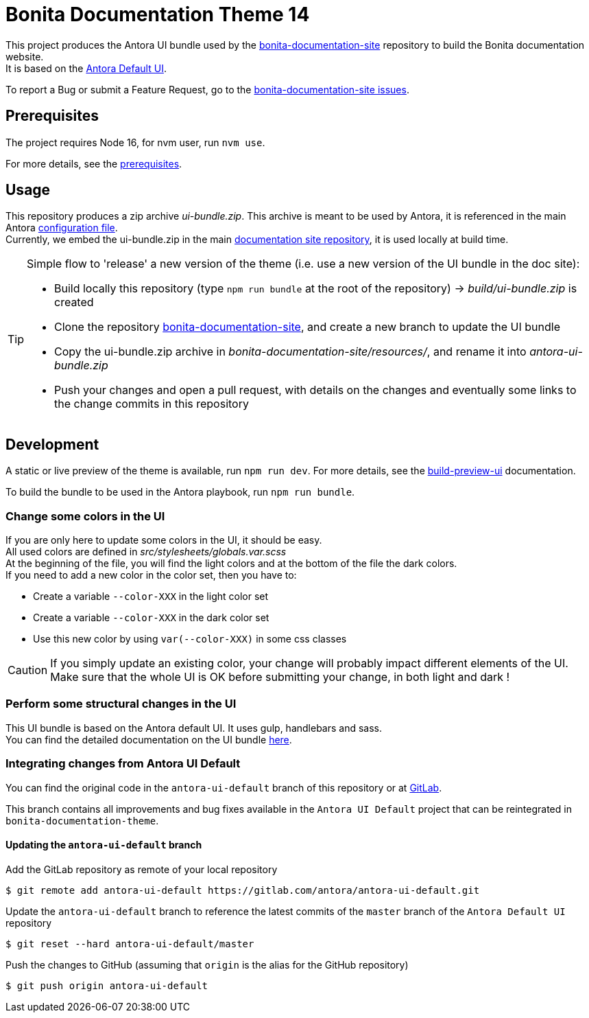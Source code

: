 = Bonita Documentation Theme 14
:icons: font
ifdef::env-github[]
:note-caption: :information_source:
:tip-caption: :bulb:
:important-caption: :heavy_exclamation_mark:
:caution-caption: :fire:
:warning-caption: :warning:
endif::[]

This project produces the Antora UI bundle used by the https://github.com/bonitasoft/bonita-documentation-site[bonita-documentation-site]
repository to build the Bonita documentation website. +
It is based on the https://gitlab.com/antora/antora-ui-default[Antora Default UI].

To report a Bug or submit a Feature Request, go to the https://github.com/bonitasoft/bonita-documentation-site/issues/[bonita-documentation-site issues].

== Prerequisites

The project requires Node 16, for nvm user, run `nvm use`.

For more details, see the https://docs.antora.org/antora-ui-default/prerequisites/[prerequisites].


== Usage

This repository produces a zip archive _ui-bundle.zip_. This archive is meant to be used by Antora, it is referenced in the main Antora https://github.com/bonitasoft/bonita-documentation-site/blob/master/antora-playbook.yml[configuration file]. +
Currently, we embed the ui-bundle.zip in the main https://github.com/bonitasoft/bonita-documentation-site/tree/master/resources[documentation site repository], it is used locally at build time.

[TIP]
====
Simple flow to 'release' a new version of the theme (i.e. use a new version of the UI bundle in the doc site):

- Build locally this repository (type `npm run bundle` at the root of the repository) -> _build/ui-bundle.zip_ is created +
- Clone the repository https://github.com/bonitasoft/bonita-documentation-site[bonita-documentation-site], and create a new branch to update the UI bundle
- Copy the ui-bundle.zip archive in _bonita-documentation-site/resources/_, and rename it into _antora-ui-bundle.zip_ +
- Push your changes and open a pull request, with details on the changes and eventually some links to the change commits in this repository
====

== Development

A static or live preview of the theme is available, run `npm run dev`. For more details, see the https://docs.antora.org/antora-ui-default/build-preview-ui/[build-preview-ui] documentation.

To build the bundle to be used in the Antora playbook, run `npm run bundle`.

=== Change some colors in the UI

If you are only here to update some colors in the UI, it should be easy. +
All used colors are defined in _src/stylesheets/globals.var.scss_ +
At the beginning of the file, you will find the light colors and at the bottom of the file the dark colors. +
If you need to add a new color in the color set, then you have to:

- Create a variable `--color-XXX` in the light color set
- Create a variable `--color-XXX` in the dark color set
- Use this new color by using `var(--color-XXX)` in some css classes

[CAUTION]
====
If you simply update an existing color, your change will probably impact different elements of the UI. +
Make sure that the whole UI is OK before submitting your change, in both light and dark !
====

=== Perform some structural changes in the UI

This UI bundle is based on the Antora default UI. It uses gulp, handlebars and sass. +
You can find the detailed documentation on the UI bundle https://docs.antora.org/antora-ui-default/[here].


=== Integrating changes from Antora UI Default

You can find the original code in the `antora-ui-default` branch of this repository or at https://gitlab.com/antora/antora-ui-default[GitLab].

This branch contains all improvements and bug fixes available in the `Antora UI Default` project that can be reintegrated in `bonita-documentation-theme`.

==== Updating the `antora-ui-default` branch

Add the GitLab repository as remote of your local repository

  $ git remote add antora-ui-default https://gitlab.com/antora/antora-ui-default.git

Update the `antora-ui-default` branch to reference the latest commits of the `master` branch of the `Antora Default UI` repository

  $ git reset --hard antora-ui-default/master

Push the changes to GitHub (assuming that `origin` is the alias for the GitHub repository)

  $ git push origin antora-ui-default
